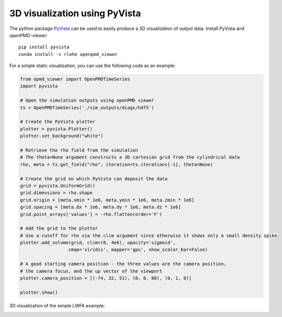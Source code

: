 3D visualization using PyVista
===============================

The python package `PyVista <https://github.com/pyvista/pyvista>`_ can
be used to easily produce a 3D visualization of output data. Install PyVista
and openPMD-viewer:

::

  pip install pyvista
  conda install -c rlehe openpmd_viewer

For a simple static visualization, you can use the following code
as an example:

.. code-block:: python

  from opmd_viewer import OpenPMDTimeSeries
  import pyvista

  # Open the simulation outputs using openPMD viewer
  ts = OpenPMDTimeSeries('./sim_outputs/diags/hdf5')

  # Create the PyVista plotter
  plotter = pyvista.Plotter()
  plotter.set_background("white")

  # Retrieve the rho field from the simulation
  # The theta=None argument constructs a 3D cartesian grid from the cylindrical data
  rho, meta = ts.get_field("rho", iteration=ts.iterations[-1], theta=None)

  # Create the grid on which PyVista can deposit the data
  grid = pyvista.UniformGrid()
  grid.dimensions = rho.shape
  grid.origin = [meta.xmin * 1e6, meta.ymin * 1e6, meta.zmin * 1e6]
  grid.spacing = [meta.dx * 1e6, meta.dy * 1e6, meta.dz * 1e6]
  grid.point_arrays['values'] = -rho.flatten(order='F')

  # Add the grid to the plotter
  # Use a cutoff for rho via the clim argument since otherwise it shows only a small density spike
  plotter.add_volume(grid, clim=(0, 4e6), opacity='sigmoid',
                    cmap='viridis', mapper='gpu', show_scalar_bar=False)

  # A good starting camera position - the three values are the camera position,
  # the camera focus, and the up vector of the viewport
  plotter.camera_position = [(-74, 32, 51), (0, 0, 88), (0, 1, 0)]

  plotter.show()

3D visualization of the simple LWFA example:

.. image:: ../images/3d_visualization_example.png
